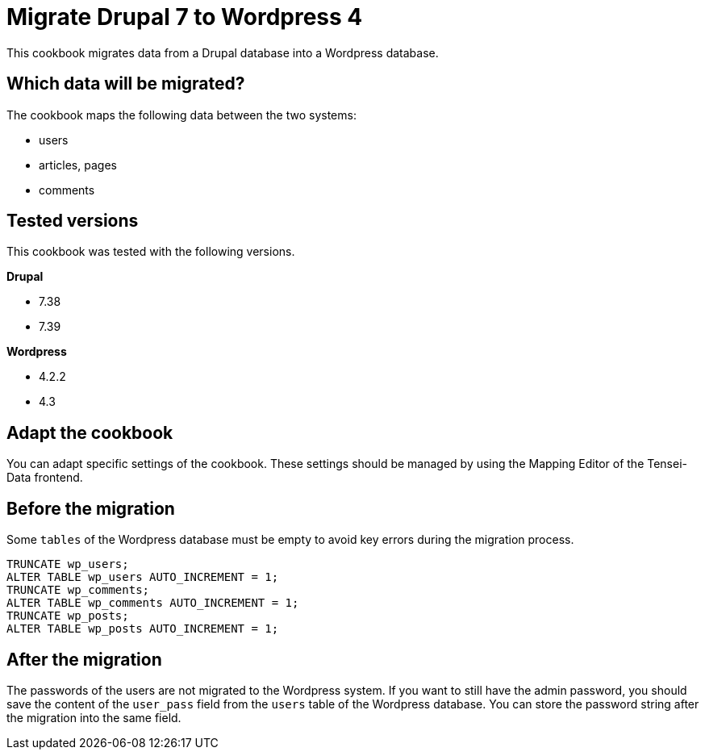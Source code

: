 = Migrate Drupal 7 to Wordpress 4 =

This cookbook migrates data from a Drupal database into a Wordpress database.

== Which data will be migrated? ==

The cookbook maps the following data between the two systems:

* users
* articles, pages
* comments

== Tested versions ==

This cookbook was tested with the following versions.

*Drupal*

* 7.38
* 7.39

*Wordpress*

* 4.2.2
* 4.3

== Adapt the cookbook ==

You can adapt specific settings of the cookbook. These settings should be
managed by using the Mapping Editor of the Tensei-Data frontend.

== Before the migration ==

Some `tables` of the Wordpress database must be empty to avoid key errors during
the migration process.

[source, sql]
----
TRUNCATE wp_users;
ALTER TABLE wp_users AUTO_INCREMENT = 1;
TRUNCATE wp_comments;
ALTER TABLE wp_comments AUTO_INCREMENT = 1;
TRUNCATE wp_posts;
ALTER TABLE wp_posts AUTO_INCREMENT = 1;
----

== After the migration ==

The passwords of the users are not migrated to the Wordpress system. If you want to
still have the admin password, you should save the content of the `user_pass` field
from the `users` table of the Wordpress database. You can store the password string
after the migration into the same field.
